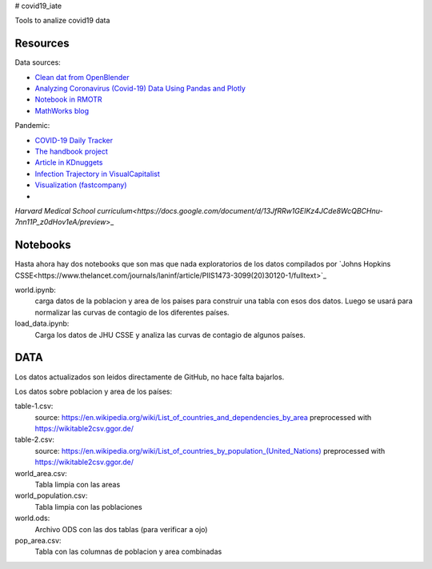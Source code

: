 # covid19_iate

Tools to analize covid19 data

Resources
---------

Data sources:


- `Clean dat from OpenBlender  <https://towardsdatascience.com/gather-all-the-coronavirus-data-with-python-19aa22167dea>`_
- `Analyzing Coronavirus (Covid-19) Data Using Pandas and Plotly <https://towardsdatascience.com/analyzing-coronavirus-covid-19-data-using-pandas-and-plotly-2e34fe2c4edc>`_
- `Notebook in RMOTR <https://notebooks.ai/rmotr-curriculum/covid-19-40c03c06>`_
- `MathWorks blog <https://blogs.mathworks.com/loren/2020/03/16/analyzing-novel-corona-virus-covid-19-dataset/>`_

Pandemic:

- `COVID-19 Daily Tracker <https://rpubs.com/thelilster/583398>`_
- `The handbook project <https://coronavirustechhandbook.com/>`_
- `Article in KDnuggets <https://www.kdnuggets.com/2020/03/covid-19-your-community-you-data-science-perspective.html>`_
- `Infection Trajectory in VisualCapitalist <https://www.visualcapitalist.com/infection-trajectory-flattening-the-covid19-curve/>`_
- `Visualization (fastcompany) <https://www.fastcompany.com/90477393/a-complete-guide-to-coronavirus-charts-be-informed-not-terrified>`_
-
`Harvard Medical School curriculum<https://docs.google.com/document/d/13JfRRw1GEIKz4JCde8WcQBCHnu-7nn11P_z0dHov1eA/preview`>_

Notebooks
---------

Hasta ahora hay dos notebooks que son mas que nada exploratorios de los datos compilados por `Johns Hopkins CSSE<https://www.thelancet.com/journals/laninf/article/PIIS1473-3099(20)30120-1/fulltext>`_

world.ipynb:
   carga datos de la poblacion y area de los paises para construir una tabla con esos dos datos.  Luego se usará para normalizar las curvas de contagio de los diferentes países.

load_data.ipynb:
   Carga los datos de JHU CSSE y analiza las curvas de contagio de algunos países.



DATA
---------

Los datos actualizados son leidos directamente de GitHub, no hace falta bajarlos.

Los datos sobre poblacion y area de los países:

table-1.csv:
   source: `<https://en.wikipedia.org/wiki/List_of_countries_and_dependencies_by_area>`_
   preprocessed with `<https://wikitable2csv.ggor.de/>`_

table-2.csv:
   source: `<https://en.wikipedia.org/wiki/List_of_countries_by_population_(United_Nations)>`_
   preprocessed with `<https://wikitable2csv.ggor.de/>`_

world_area.csv:
   Tabla limpia con las areas

world_population.csv:
   Tabla limpia con las poblaciones

world.ods:
   Archivo ODS con las dos tablas (para verificar a ojo)

pop_area.csv:
   Tabla con las columnas de poblacion y area combinadas















